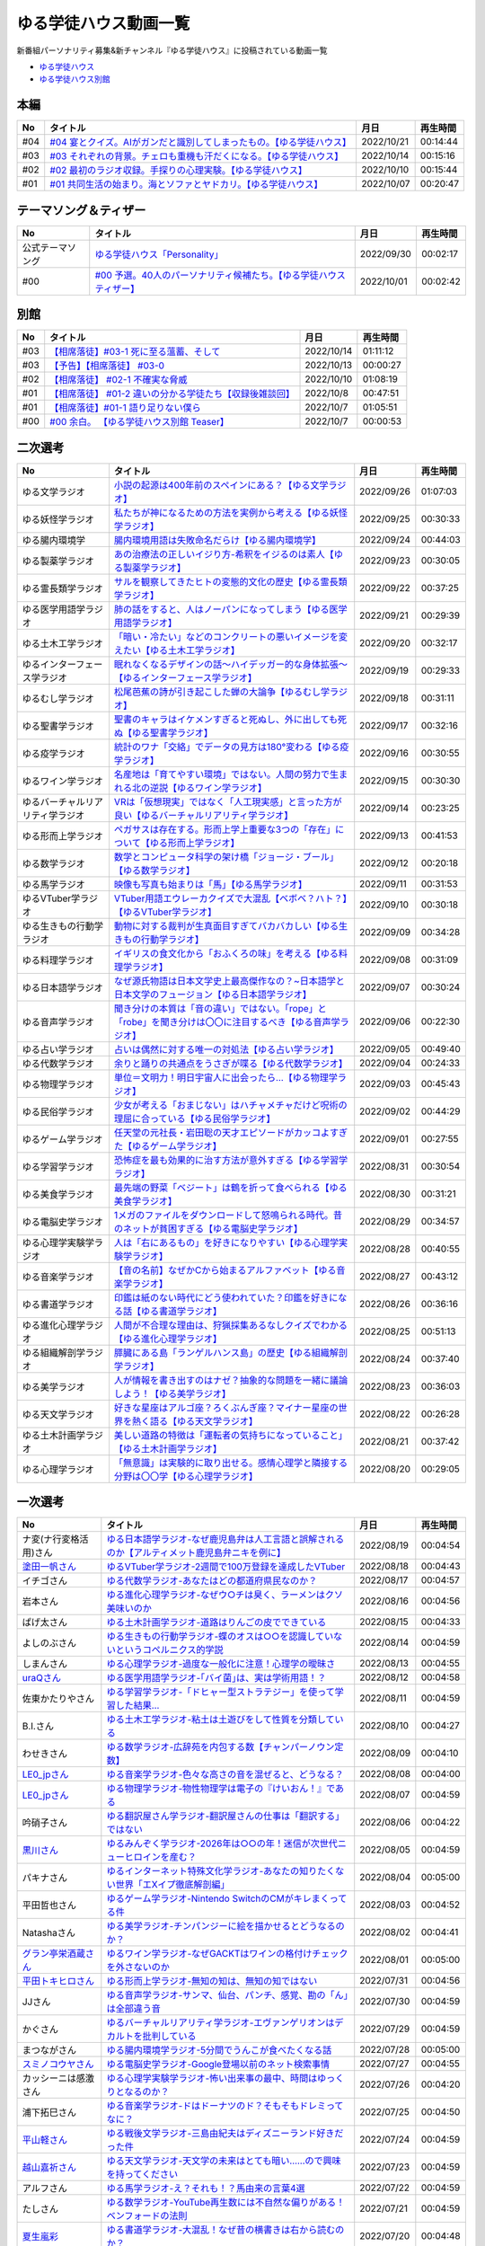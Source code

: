 ゆる学徒ハウス動画一覧
==============================================
新番組パーソナリティ募集&新チャンネル『ゆる学徒ハウス』に投稿されている動画一覧

* `ゆる学徒ハウス <https://www.youtube.com/channel/UCayn-KD-Qjwa8ppQJ50bEAw/videos>`_ 
* `ゆる学徒ハウス別館 <https://www.youtube.com/channel/UCpIKXghW7Z1vwyBmWXgrcBQ>`_ 

.. image:: https://pbs.twimg.com/media/Fe46ocJUcAEdl35?format=jpg&name=small
  :width: 30%

.. image:: https://pbs.twimg.com/media/FfDPtsfaAAAJ-HH?format=jpg&name=small
  :width: 30%

.. image:: https://pbs.twimg.com/media/FfSST23aMAAAlLg?format=jpg&name=small
  :width: 30%

本編
-----------------------------------
+-----+-------------------------------------------------------------------------+------------+----------+
| No  |                                タイトル                                 |    月日    | 再生時間 |
+=====+=========================================================================+============+==========+
| #04 | `#04 宴とクイズ。AIがガンだと識別してしまったもの。【ゆる学徒ハウス】`_ | 2022/10/21 | 00:14:44 |
+-----+-------------------------------------------------------------------------+------------+----------+
| #03 | `#03 それぞれの背景。チェロも重機も汗だくになる。【ゆる学徒ハウス】`_   | 2022/10/14 | 00:15:16 |
+-----+-------------------------------------------------------------------------+------------+----------+
| #02 | `#02 最初のラジオ収録。手探りの心理実験。【ゆる学徒ハウス】`_           | 2022/10/10 | 00:15:44 |
+-----+-------------------------------------------------------------------------+------------+----------+
| #01 | `#01 共同生活の始まり。海とソファとヤドカリ。【ゆる学徒ハウス】`_       | 2022/10/07 | 00:20:47 |
+-----+-------------------------------------------------------------------------+------------+----------+
.. _#01 共同生活の始まり。海とソファとヤドカリ。【ゆる学徒ハウス】: https://www.youtube.com/watch?v=8gFLjAc9L9k
.. _#02 最初のラジオ収録。手探りの心理実験。【ゆる学徒ハウス】: https://www.youtube.com/watch?v=PPr9X9rnRKY
.. _#03 それぞれの背景。チェロも重機も汗だくになる。【ゆる学徒ハウス】: https://www.youtube.com/watch?v=eFAf5-_aOqY
.. _#04 宴とクイズ。AIがガンだと識別してしまったもの。【ゆる学徒ハウス】: https://www.youtube.com/watch?v=T8y3dWG2lxs

テーマソング＆ティザー
-----------------------------------
+------------------+-----------------------------------------------------------------------+------------+----------+
|        No        |                               タイトル                                |    月日    | 再生時間 |
+==================+=======================================================================+============+==========+
| 公式テーマソング | `ゆる学徒ハウス「Personality」`_                                      | 2022/09/30 | 00:02:17 |
+------------------+-----------------------------------------------------------------------+------------+----------+
| #00              | `#00 予選。40人のパーソナリティ候補たち。【ゆる学徒ハウスティザー】`_ | 2022/10/01 | 00:02:42 |
+------------------+-----------------------------------------------------------------------+------------+----------+

.. _ゆる学徒ハウス「Personality」: https://www.youtube.com/watch?v=mDnPop7_6QM
.. _#00 予選。40人のパーソナリティ候補たち。【ゆる学徒ハウスティザー】: https://www.youtube.com/watch?v=4MIjlweOzEU

別館
----------------
+-----+------------------------------------------------------------+------------+----------+
| No  |                          タイトル                          |    月日    | 再生時間 |
+=====+============================================================+============+==========+
| #03 | `【相席落徒】#03-1 死に至る薀蓄、そして`_                  | 2022/10/14 | 01:11:12 |
+-----+------------------------------------------------------------+------------+----------+
| #03 | `【予告】【相席落徒】 #03-0`_                              | 2022/10/13 | 00:00:27 |
+-----+------------------------------------------------------------+------------+----------+
| #02 | `【相席落徒】 #02-1 不確実な脅威`_                         | 2022/10/10 | 01:08:19 |
+-----+------------------------------------------------------------+------------+----------+
| #01 | `【相席落徒】 #01-2 違いの分かる学徒たち【収録後雑談回】`_ | 2022/10/8  | 00:47:51 |
+-----+------------------------------------------------------------+------------+----------+
| #01 | `【相席落徒】#01-1 語り足りない僕ら`_                      | 2022/10/7  | 01:05:51 |
+-----+------------------------------------------------------------+------------+----------+
| #00 | `#00 余白。 【ゆる学徒ハウス別館 Teaser】`_                | 2022/10/7  | 00:00:53 |
+-----+------------------------------------------------------------+------------+----------+
.. _#00 余白。 【ゆる学徒ハウス別館 Teaser】: https://www.youtube.com/watch?v=YJuSwqaRCGg
.. _【相席落徒】#01-1 語り足りない僕ら: https://www.youtube.com/watch?v=q7HwaDGMZiA
.. _【相席落徒】 #01-2 違いの分かる学徒たち【収録後雑談回】: https://www.youtube.com/watch?v=Q8XuPwroiPo
.. _【相席落徒】 #02-1 不確実な脅威: https://www.youtube.com/watch?v=JdyaPPGyHvU
.. _【予告】【相席落徒】 #03-0: https://www.youtube.com/watch?v=https://youtu.be/B8_s5fVBHe8
.. _【相席落徒】#03-1 死に至る薀蓄、そして: https://www.youtube.com/watch?v=PI-RBmC8lYY


二次選考
----------------
+----------------------------------+---------------------------------------------------------------------------------------------------------------+------------+----------+
|                No                |                                                   タイトル                                                    |    月日    | 再生時間 |
+==================================+===============================================================================================================+============+==========+
| ゆる文学ラジオ                   | `小説の起源は400年前のスペインにある？【ゆる文学ラジオ】`_                                                    | 2022/09/26 | 01:07:03 |
+----------------------------------+---------------------------------------------------------------------------------------------------------------+------------+----------+
| ゆる妖怪学ラジオ                 | `私たちが神になるための方法を実例から考える【ゆる妖怪学ラジオ】`_                                             | 2022/09/25 | 00:30:33 |
+----------------------------------+---------------------------------------------------------------------------------------------------------------+------------+----------+
| ゆる腸内環境学                   | `腸内環境用語は失敗命名だらけ【ゆる腸内環境学】`_                                                             | 2022/09/24 | 00:44:03 |
+----------------------------------+---------------------------------------------------------------------------------------------------------------+------------+----------+
| ゆる製薬学ラジオ                 | `あの治療法の正しいイジり方-希釈をイジるのは素人【ゆる製薬学ラジオ】`_                                        | 2022/09/23 | 00:30:05 |
+----------------------------------+---------------------------------------------------------------------------------------------------------------+------------+----------+
| ゆる霊長類学ラジオ               | `サルを観察してきたヒトの変態的文化の歴史【ゆる霊長類学ラジオ】`_                                             | 2022/09/22 | 00:37:25 |
+----------------------------------+---------------------------------------------------------------------------------------------------------------+------------+----------+
| ゆる医学用語学ラジオ             | `肺の話をすると、人はノーパンになってしまう【ゆる医学用語学ラジオ】`_                                         | 2022/09/21 | 00:29:39 |
+----------------------------------+---------------------------------------------------------------------------------------------------------------+------------+----------+
| ゆる土木工学ラジオ               | `「暗い・冷たい」などのコンクリートの悪いイメージを変えたい【ゆる土木工学ラジオ】`_                           | 2022/09/20 | 00:32:17 |
+----------------------------------+---------------------------------------------------------------------------------------------------------------+------------+----------+
| ゆるインターフェース学ラジオ     | `眠れなくなるデザインの話〜ハイデッガー的な身体拡張〜【ゆるインターフェース学ラジオ】`_                       | 2022/09/19 | 00:29:33 |
+----------------------------------+---------------------------------------------------------------------------------------------------------------+------------+----------+
| ゆるむし学ラジオ                 | `松尾芭蕉の詩が引き起こした蝉の大論争【ゆるむし学ラジオ】`_                                                   | 2022/09/18 | 00:31:11 |
+----------------------------------+---------------------------------------------------------------------------------------------------------------+------------+----------+
| ゆる聖書学ラジオ                 | `聖書のキャラはイケメンすぎると死ぬし、外に出しても死ぬ【ゆる聖書学ラジオ】`_                                 | 2022/09/17 | 00:32:16 |
+----------------------------------+---------------------------------------------------------------------------------------------------------------+------------+----------+
| ゆる疫学ラジオ                   | `統計のワナ「交絡」でデータの見方は180°変わる【ゆる疫学ラジオ】`_                                             | 2022/09/16 | 00:30:55 |
+----------------------------------+---------------------------------------------------------------------------------------------------------------+------------+----------+
| ゆるワイン学ラジオ               | `名産地は「育てやすい環境」ではない。人間の努力で生まれる北の逆説【ゆるワイン学ラジオ】`_                     | 2022/09/15 | 00:30:30 |
+----------------------------------+---------------------------------------------------------------------------------------------------------------+------------+----------+
| ゆるバーチャルリアリティ学ラジオ | `VRは「仮想現実」ではなく「人工現実感」と言った方が良い【ゆるバーチャルリアリティ学ラジオ】`_                 | 2022/09/14 | 00:23:25 |
+----------------------------------+---------------------------------------------------------------------------------------------------------------+------------+----------+
| ゆる形而上学ラジオ               | `ペガサスは存在する。形而上学上重要な3つの「存在」について【ゆる形而上学ラジオ】`_                            | 2022/09/13 | 00:41:53 |
+----------------------------------+---------------------------------------------------------------------------------------------------------------+------------+----------+
| ゆる数学ラジオ                   | `数学とコンピュータ科学の架け橋「ジョージ・ブール」【ゆる数学ラジオ】`_                                       | 2022/09/12 | 00:20:18 |
+----------------------------------+---------------------------------------------------------------------------------------------------------------+------------+----------+
| ゆる馬学ラジオ                   | `映像も写真も始まりは「馬」【ゆる馬学ラジオ】`_                                                               | 2022/09/11 | 00:31:53 |
+----------------------------------+---------------------------------------------------------------------------------------------------------------+------------+----------+
| ゆるVTuber学ラジオ               | `VTuber用語エウレーカクイズで大混乱【ベボベ？ハト？】【ゆるVTuber学ラジオ】`_                                 | 2022/09/10 | 00:30:18 |
+----------------------------------+---------------------------------------------------------------------------------------------------------------+------------+----------+
| ゆる生きもの行動学ラジオ         | `動物に対する裁判が生真面目すぎてバカバカしい【ゆる生きもの行動学ラジオ】`_                                   | 2022/09/09 | 00:34:28 |
+----------------------------------+---------------------------------------------------------------------------------------------------------------+------------+----------+
| ゆる料理学ラジオ                 | `イギリスの食文化から「おふくろの味」を考える【ゆる料理学ラジオ】`_                                           | 2022/09/08 | 00:31:09 |
+----------------------------------+---------------------------------------------------------------------------------------------------------------+------------+----------+
| ゆる日本語学ラジオ               | `なぜ源氏物語は日本文学史上最高傑作なの？~日本語学と日本文学のフュージョン【ゆる日本語学ラジオ】`_            | 2022/09/07 | 00:30:24 |
+----------------------------------+---------------------------------------------------------------------------------------------------------------+------------+----------+
| ゆる音声学ラジオ                 | `聞き分けの本質は「音の違い」ではない。「rope」と「robe」を聞き分けは〇〇に注目するべき【ゆる音声学ラジオ】`_ | 2022/09/06 | 00:22:30 |
+----------------------------------+---------------------------------------------------------------------------------------------------------------+------------+----------+
| ゆる占い学ラジオ                 | `占いは偶然に対する唯一の対処法【ゆる占い学ラジオ】`_                                                         | 2022/09/05 | 00:49:40 |
+----------------------------------+---------------------------------------------------------------------------------------------------------------+------------+----------+
| ゆる代数学ラジオ                 | `余りと踊りの共通点をうさぎが喋る【ゆる代数学ラジオ】`_                                                       | 2022/09/04 | 00:24:33 |
+----------------------------------+---------------------------------------------------------------------------------------------------------------+------------+----------+
| ゆる物理学ラジオ                 | `単位＝文明力！明日宇宙人に出会ったら…【ゆる物理学ラジオ】`_                                                  | 2022/09/03 | 00:45:43 |
+----------------------------------+---------------------------------------------------------------------------------------------------------------+------------+----------+
| ゆる民俗学ラジオ                 | `少女が考える「おまじない」はハチャメチャだけど呪術の理屈に合っている【ゆる民俗学ラジオ】`_                   | 2022/09/02 | 00:44:29 |
+----------------------------------+---------------------------------------------------------------------------------------------------------------+------------+----------+
| ゆるゲーム学ラジオ               | `任天堂の元社長・岩田聡の天才エピソードがカッコよすぎた【ゆるゲーム学ラジオ】`_                               | 2022/09/01 | 00:27:55 |
+----------------------------------+---------------------------------------------------------------------------------------------------------------+------------+----------+
| ゆる学習学ラジオ                 | `恐怖症を最も効果的に治す方法が意外すぎる【ゆる学習学ラジオ】`_                                               | 2022/08/31 | 00:30:54 |
+----------------------------------+---------------------------------------------------------------------------------------------------------------+------------+----------+
| ゆる美食学ラジオ                 | `最先端の野菜「ベジート」は鶴を折って食べられる【ゆる美食学ラジオ】`_                                         | 2022/08/30 | 00:31:21 |
+----------------------------------+---------------------------------------------------------------------------------------------------------------+------------+----------+
| ゆる電脳史学ラジオ               | `1メガのファイルをダウンロードして怒鳴られる時代。昔のネットが貧困すぎる【ゆる電脳史学ラジオ】`_              | 2022/08/29 | 00:34:57 |
+----------------------------------+---------------------------------------------------------------------------------------------------------------+------------+----------+
| ゆる心理学実験学ラジオ           | `人は「右にあるもの」を好きになりやすい【ゆる心理学実験学ラジオ】`_                                           | 2022/08/28 | 00:40:55 |
+----------------------------------+---------------------------------------------------------------------------------------------------------------+------------+----------+
| ゆる音楽学ラジオ                 | `【音の名前】なぜかCから始まるアルファベット【ゆる音楽学ラジオ】`_                                            | 2022/08/27 | 00:43:12 |
+----------------------------------+---------------------------------------------------------------------------------------------------------------+------------+----------+
| ゆる書道学ラジオ                 | `印鑑は紙のない時代にどう使われていた？印鑑を好きになる話【ゆる書道学ラジオ】`_                               | 2022/08/26 | 00:36:16 |
+----------------------------------+---------------------------------------------------------------------------------------------------------------+------------+----------+
| ゆる進化心理学ラジオ             | `人間が不合理な理由は、狩猟採集あるなしクイズでわかる【ゆる進化心理学ラジオ】`_                               | 2022/08/25 | 00:51:13 |
+----------------------------------+---------------------------------------------------------------------------------------------------------------+------------+----------+
| ゆる組織解剖学ラジオ             | `膵臓にある島「ランゲルハンス島」の歴史【ゆる組織解剖学ラジオ】`_                                             | 2022/08/24 | 00:37:40 |
+----------------------------------+---------------------------------------------------------------------------------------------------------------+------------+----------+
| ゆる美学ラジオ                   | `人が情報を書き出すのはナゼ？抽象的な問題を一緒に議論しよう！【ゆる美学ラジオ】`_                             | 2022/08/23 | 00:36:03 |
+----------------------------------+---------------------------------------------------------------------------------------------------------------+------------+----------+
| ゆる天文学ラジオ                 | `好きな星座はアルゴ座？ろくぶんぎ座？マイナー星座の世界を熱く語る【ゆる天文学ラジオ】`_                       | 2022/08/22 | 00:26:28 |
+----------------------------------+---------------------------------------------------------------------------------------------------------------+------------+----------+
| ゆる土木計画学ラジオ             | `美しい道路の特徴は「運転者の気持ちになっていること」【ゆる土木計画学ラジオ】`_                               | 2022/08/21 | 00:37:42 |
+----------------------------------+---------------------------------------------------------------------------------------------------------------+------------+----------+
| ゆる心理学ラジオ                 | `「無意識」は実験的に取り出せる。感情心理学と隣接する分野は〇〇学【ゆる心理学ラジオ】`_                       | 2022/08/20 | 00:29:05 |
+----------------------------------+---------------------------------------------------------------------------------------------------------------+------------+----------+

.. _「無意識」は実験的に取り出せる。感情心理学と隣接する分野は〇〇学【ゆる心理学ラジオ】: https://www.youtube.com/watch?v=9c7Q6xODGrY
.. _美しい道路の特徴は「運転者の気持ちになっていること」【ゆる土木計画学ラジオ】: https://www.youtube.com/watch?v=gx-0TiSd4Dk
.. _好きな星座はアルゴ座？ろくぶんぎ座？マイナー星座の世界を熱く語る【ゆる天文学ラジオ】: https://www.youtube.com/watch?v=-k9-NZPofmI
.. _人が情報を書き出すのはナゼ？抽象的な問題を一緒に議論しよう！【ゆる美学ラジオ】: https://www.youtube.com/watch?v=rC0SpFpe3xQ
.. _膵臓にある島「ランゲルハンス島」の歴史【ゆる組織解剖学ラジオ】: https://www.youtube.com/watch?v=Xp24ILW7cI8
.. _人間が不合理な理由は、狩猟採集あるなしクイズでわかる【ゆる進化心理学ラジオ】: https://www.youtube.com/watch?v=j-VGpQpHQ2k
.. _印鑑は紙のない時代にどう使われていた？印鑑を好きになる話【ゆる書道学ラジオ】: https://www.youtube.com/watch?v=_IWN2ADx3ks
.. _【音の名前】なぜかCから始まるアルファベット【ゆる音楽学ラジオ】: https://www.youtube.com/watch?v=sHmzOaG5xzg
.. _人は「右にあるもの」を好きになりやすい【ゆる心理学実験学ラジオ】: https://www.youtube.com/watch?v=_to-6PpSv7M
.. _1メガのファイルをダウンロードして怒鳴られる時代。昔のネットが貧困すぎる【ゆる電脳史学ラジオ】: https://www.youtube.com/watch?v=tIW3tAFdTcs
.. _最先端の野菜「ベジート」は鶴を折って食べられる【ゆる美食学ラジオ】: https://www.youtube.com/watch?v=jflAPhksN2c
.. _恐怖症を最も効果的に治す方法が意外すぎる【ゆる学習学ラジオ】: https://www.youtube.com/watch?v=M8ULY6QOXzg
.. _任天堂の元社長・岩田聡の天才エピソードがカッコよすぎた【ゆるゲーム学ラジオ】: https://www.youtube.com/watch?v=DFuy5KLH42E
.. _少女が考える「おまじない」はハチャメチャだけど呪術の理屈に合っている【ゆる民俗学ラジオ】: https://www.youtube.com/watch?v=nXL47bVEcho
.. _単位＝文明力！明日宇宙人に出会ったら…【ゆる物理学ラジオ】: https://www.youtube.com/watch?v=FJJ7Xd7V8HY
.. _余りと踊りの共通点をうさぎが喋る【ゆる代数学ラジオ】: https://www.youtube.com/watch?v=wEgL6SvpjsQ
.. _占いは偶然に対する唯一の対処法【ゆる占い学ラジオ】: https://www.youtube.com/watch?v=oQpafzUCuas
.. _聞き分けの本質は「音の違い」ではない。「rope」と「robe」を聞き分けは〇〇に注目するべき【ゆる音声学ラジオ】: https://www.youtube.com/watch?v=eobvMYCV6uY
.. _なぜ源氏物語は日本文学史上最高傑作なの？~日本語学と日本文学のフュージョン【ゆる日本語学ラジオ】: https://www.youtube.com/watch?v=3TJldZBgEXo
.. _イギリスの食文化から「おふくろの味」を考える【ゆる料理学ラジオ】: https://www.youtube.com/watch?v=Dl2tE72fTqU
.. _動物に対する裁判が生真面目すぎてバカバカしい【ゆる生きもの行動学ラジオ】: https://www.youtube.com/watch?v=8BXlOJHNWak
.. _VTuber用語エウレーカクイズで大混乱【ベボベ？ハト？】【ゆるVTuber学ラジオ】: https://www.youtube.com/watch?v=QeYYPhEAA74
.. _映像も写真も始まりは「馬」【ゆる馬学ラジオ】: https://www.youtube.com/watch?v=Q7ZZmOFFdMs
.. _数学とコンピュータ科学の架け橋「ジョージ・ブール」【ゆる数学ラジオ】: https://www.youtube.com/watch?v=FR0Byp5G1mE
.. _ペガサスは存在する。形而上学上重要な3つの「存在」について【ゆる形而上学ラジオ】: https://www.youtube.com/watch?v=HqayckgxL6g
.. _VRは「仮想現実」ではなく「人工現実感」と言った方が良い【ゆるバーチャルリアリティ学ラジオ】: https://www.youtube.com/watch?v=_Tbl99ehrQU
.. _名産地は「育てやすい環境」ではない。人間の努力で生まれる北の逆説【ゆるワイン学ラジオ】: https://www.youtube.com/watch?v=CPS5-VHwH9w
.. _統計のワナ「交絡」でデータの見方は180°変わる【ゆる疫学ラジオ】: https://www.youtube.com/watch?v=1gKf_lX0-ek
.. _聖書のキャラはイケメンすぎると死ぬし、外に出しても死ぬ【ゆる聖書学ラジオ】: https://www.youtube.com/watch?v=dYzEi9JHV4c
.. _松尾芭蕉の詩が引き起こした蝉の大論争【ゆるむし学ラジオ】: https://www.youtube.com/watch?v=ZLC8B0wbzI0
.. _眠れなくなるデザインの話〜ハイデッガー的な身体拡張〜【ゆるインターフェース学ラジオ】: https://www.youtube.com/watch?v=Y3VZTKETJAA
.. _「暗い・冷たい」などのコンクリートの悪いイメージを変えたい【ゆる土木工学ラジオ】: https://www.youtube.com/watch?v=yWnZbpasBYY
.. _肺の話をすると、人はノーパンになってしまう【ゆる医学用語学ラジオ】: https://www.youtube.com/watch?v=Cf1zjAoBG_o
.. _サルを観察してきたヒトの変態的文化の歴史【ゆる霊長類学ラジオ】: https://www.youtube.com/watch?v=JF3guuo5M78
.. _あの治療法の正しいイジり方-希釈をイジるのは素人【ゆる製薬学ラジオ】: https://www.youtube.com/watch?v=iHtJIaWF9TU
.. _腸内環境用語は失敗命名だらけ【ゆる腸内環境学】: https://www.youtube.com/watch?v=i_OClS_JUpY
.. _私たちが神になるための方法を実例から考える【ゆる妖怪学ラジオ】: https://www.youtube.com/watch?v=g2iHodH-8AE
.. _小説の起源は400年前のスペインにある？【ゆる文学ラジオ】: https://www.youtube.com/watch?v=8iKkqvfbzps


一次選考
----------------

+----------------------------+--------------------------------------------------------------------------------------------------+------------+----------+
|             No             |                                             タイトル                                             |    月日    | 再生時間 |
+============================+==================================================================================================+============+==========+
| ナ変(ナ行変格活用)さん     | `ゆる日本語学ラジオ-なぜ鹿児島弁は人工言語と誤解されるのか【アルティメット鹿児島弁ニキを例に】`_ | 2022/08/19 | 00:04:54 |
+----------------------------+--------------------------------------------------------------------------------------------------+------------+----------+
| `塗田一帆さん`_            | `ゆるVTuber学ラジオ-2週間で100万登録を達成したVTuber`_                                           | 2022/08/18 | 00:04:43 |
+----------------------------+--------------------------------------------------------------------------------------------------+------------+----------+
| イチゴさん                 | `ゆる代数学ラジオ-あなたはどの都道府県民なのか？`_                                               | 2022/08/17 | 00:04:57 |
+----------------------------+--------------------------------------------------------------------------------------------------+------------+----------+
| 岩本さん                   | `ゆる進化心理学ラジオ-なぜウ○チは臭く、ラーメンはクソ美味いのか`_                                | 2022/08/16 | 00:04:56 |
+----------------------------+--------------------------------------------------------------------------------------------------+------------+----------+
| ぱげ太さん                 | `ゆる土木計画学ラジオ-道路はりんごの皮でできている`_                                             | 2022/08/15 | 00:04:33 |
+----------------------------+--------------------------------------------------------------------------------------------------+------------+----------+
| よしのぶさん               | `ゆる生きもの行動学ラジオ-蝶のオスは○○を認識していないというコペルニクス的学説`_                 | 2022/08/14 | 00:04:59 |
+----------------------------+--------------------------------------------------------------------------------------------------+------------+----------+
| しまんさん                 | `ゆる心理学ラジオ-過度な一般化に注意！心理学の曖昧さ`_                                           | 2022/08/13 | 00:04:55 |
+----------------------------+--------------------------------------------------------------------------------------------------+------------+----------+
| `uraQさん`_                | `ゆる医学用語学ラジオ-｢バイ菌｣は、実は学術用語！？`_                                             | 2022/08/12 | 00:04:58 |
+----------------------------+--------------------------------------------------------------------------------------------------+------------+----------+
| 佐東かたりやさん           | `ゆる学習学ラジオ-「ドヒャー型ストラテジー」を使って学習した結果…`_                              | 2022/08/11 | 00:04:59 |
+----------------------------+--------------------------------------------------------------------------------------------------+------------+----------+
| B.I.さん                   | `ゆる土木工学ラジオ-粘土は土遊びをして性質を分類している`_                                       | 2022/08/10 | 00:04:27 |
+----------------------------+--------------------------------------------------------------------------------------------------+------------+----------+
| わせきさん                 | `ゆる数学ラジオ-広辞苑を内包する数【チャンパーノウン定数】`_                                     | 2022/08/09 | 00:04:10 |
+----------------------------+--------------------------------------------------------------------------------------------------+------------+----------+
| `LE0_jpさん`_              | `ゆる音楽学ラジオ-色々な高さの音を混ぜると、どうなる？`_                                         | 2022/08/08 | 00:04:00 |
+----------------------------+--------------------------------------------------------------------------------------------------+------------+----------+
| `LE0_jpさん`_              | `ゆる物理学ラジオ-物性物理学は電子の『けいおん！』である`_                                       | 2022/08/07 | 00:04:59 |
+----------------------------+--------------------------------------------------------------------------------------------------+------------+----------+
| 吟硝子さん                 | `ゆる翻訳屋さん学ラジオ-翻訳屋さんの仕事は「翻訳する」ではない`_                                 | 2022/08/06 | 00:04:22 |
+----------------------------+--------------------------------------------------------------------------------------------------+------------+----------+
| `黒川さん`_                | `ゆるみんぞく学ラジオ-2026年は○○の年！迷信が次世代ニューヒロインを産む？`_                       | 2022/08/05 | 00:04:59 |
+----------------------------+--------------------------------------------------------------------------------------------------+------------+----------+
| パキナさん                 | `ゆるインターネット特殊文化学ラジオ-あなたの知りたくない世界「エXイプ徹底解剖編」`_              | 2022/08/04 | 00:05:00 |
+----------------------------+--------------------------------------------------------------------------------------------------+------------+----------+
| 平田哲也さん               | `ゆるゲーム学ラジオ-Nintendo SwitchのCMがキレまくってる件`_                                      | 2022/08/03 | 00:04:52 |
+----------------------------+--------------------------------------------------------------------------------------------------+------------+----------+
| Natashaさん                | `ゆる美学ラジオ-チンパンジーに絵を描かせるとどうなるのか？`_                                     | 2022/08/02 | 00:04:41 |
+----------------------------+--------------------------------------------------------------------------------------------------+------------+----------+
| `グラン亭栄酒蔵さん`_      | `ゆるワイン学ラジオ-なぜGACKTはワインの格付けチェックを外さないのか`_                            | 2022/08/01 | 00:05:00 |
+----------------------------+--------------------------------------------------------------------------------------------------+------------+----------+
| `平田トキヒロさん`_        | `ゆる形而上学ラジオ-無知の知は、無知の知ではない`_                                               | 2022/07/31 | 00:04:56 |
+----------------------------+--------------------------------------------------------------------------------------------------+------------+----------+
| JJさん                     | `ゆる音声学ラジオ-サンマ、仙台、パンチ、感覚、勘の「ん」は全部違う音`_                           | 2022/07/30 | 00:04:59 |
+----------------------------+--------------------------------------------------------------------------------------------------+------------+----------+
| かぐさん                   | `ゆるバーチャルリアリティ学ラジオ-エヴァンゲリオンはデカルトを批判している`_                     | 2022/07/29 | 00:04:59 |
+----------------------------+--------------------------------------------------------------------------------------------------+------------+----------+
| まつながさん               | `ゆる腸内環境学ラジオ-5分間でうんこが食べたくなる話`_                                            | 2022/07/28 | 00:05:00 |
+----------------------------+--------------------------------------------------------------------------------------------------+------------+----------+
| `スミノコウヤさん`_        | `ゆる電脳史学ラジオ-Google登場以前のネット検索事情`_                                             | 2022/07/27 | 00:04:55 |
+----------------------------+--------------------------------------------------------------------------------------------------+------------+----------+
| カッシーニは感激さん       | `ゆる心理学実験学ラジオ-怖い出来事の最中、時間はゆっくりとなるのか？`_                           | 2022/07/26 | 00:04:20 |
+----------------------------+--------------------------------------------------------------------------------------------------+------------+----------+
| 浦下拓巳さん               | `ゆる音楽学ラジオ-ドはドーナツのド？そもそもドレミってなに？`_                                   | 2022/07/25 | 00:04:50 |
+----------------------------+--------------------------------------------------------------------------------------------------+------------+----------+
| `平山軽さん`_              | `ゆる戦後文学ラジオ-三島由紀夫はディズニーランド好きだった件`_                                   | 2022/07/24 | 00:04:59 |
+----------------------------+--------------------------------------------------------------------------------------------------+------------+----------+
| `越山嘉祈さん`_            | `ゆる天文学ラジオ-天文学の未来はとても暗い……ので興味を持ってください`_                           | 2022/07/23 | 00:04:59 |
+----------------------------+--------------------------------------------------------------------------------------------------+------------+----------+
| アルフさん                 | `ゆる馬学ラジオ-え？それも！？馬由来の言葉4選`_                                                  | 2022/07/22 | 00:04:59 |
+----------------------------+--------------------------------------------------------------------------------------------------+------------+----------+
| たしさん                   | `ゆる数学ラジオ-YouTube再生数には不自然な偏りがある！ベンフォードの法則`_                        | 2022/07/21 | 00:04:59 |
+----------------------------+--------------------------------------------------------------------------------------------------+------------+----------+
| `夏生嵐彩`_                | `ゆる書道学ラジオ-大混乱！なぜ昔の横書きは右から読むのか？`_                                     | 2022/07/20 | 00:04:48 |
+----------------------------+--------------------------------------------------------------------------------------------------+------------+----------+
| Romoさん                   | `ゆる組織解剖学ラジオ-君の膵臓をたべたい【消化器官4】`_                                          | 2022/06/30 | 00:04:58 |
+----------------------------+--------------------------------------------------------------------------------------------------+------------+----------+
| `ケイさん`_                | `ゆる料理学ラジオ-イギリスのメシマズは人類の最先端である`_                                       | 2022/06/29 | 00:04:50 |
+----------------------------+--------------------------------------------------------------------------------------------------+------------+----------+
| `もりふじさん`_            | `ゆる疫学ラジオ-日清戦争・日露戦争で30000人以上の死者を出したある病気とは？`_                    | 2022/06/28 | 00:04:59 |
+----------------------------+--------------------------------------------------------------------------------------------------+------------+----------+
| マナミさん                 | `ゆる占い学ラジオ-石川啄木の○指は長かったかもしれない`_                                          | 2022/06/27 | 00:04:55 |
+----------------------------+--------------------------------------------------------------------------------------------------+------------+----------+
| うめさん                   | `ゆる美食学ラジオ-スーパーフード「デーツ」がおたふくソースに使われた理由`_                       | 2022/06/26 | 00:04:55 |
+----------------------------+--------------------------------------------------------------------------------------------------+------------+----------+
| QLOうにさん                | `ゆるデザイン学ラジオ-オブジェクト指向で解決!?ビュッフェのUXを考えてみた`_                       | 2022/06/25 | 00:04:41 |
+----------------------------+--------------------------------------------------------------------------------------------------+------------+----------+
| あんとれさん               | `ゆる虫学ラジオｰ世界初の有人飛行は、ライト兄弟ではなく日本人だったかもしれない`_                 | 2022/06/23 | 00:04:35 |
+----------------------------+--------------------------------------------------------------------------------------------------+------------+----------+
| 吉田さん                   | `ゆる妖怪学ラジオ-夏場に誰もが抱えるあの悩みを解決！`_                                           | 2022/06/19 | 00:04:48 |
+----------------------------+--------------------------------------------------------------------------------------------------+------------+----------+
| `小林拓馬さん`_            | `ゆる聖書学ラジオ-聖書はキリスト教のルールブックじゃない！`_                                     | 2022/06/18 | 00:04:57 |
+----------------------------+--------------------------------------------------------------------------------------------------+------------+----------+
| `pangorilla坂井直也さん`_  | `ゆる霊長類学ラジオ-サルだけじゃない！言語学にも通じる霊長類学`_                                 | 2022/05/25 | 00:04:57 |
+----------------------------+--------------------------------------------------------------------------------------------------+------------+----------+
| `ゆきさん`_                | `ゆる製薬学ラジオ-副作用と副反応は別物！主作用と副作用が入れ替わったあの薬`_                     | 2022/05/25 | 00:04:23 |
+----------------------------+--------------------------------------------------------------------------------------------------+------------+----------+
| `リップグリップ`_ 岩永さん | `ゆる変な法律学ラジオ-「女性はズボンを履いてはならない」に込められた想い`_                       | 2022/05/16 | 00:05:00 |
+----------------------------+--------------------------------------------------------------------------------------------------+------------+----------+

.. _平田トキヒロさん: https://twitter.com/yuru_philo
.. _pangorilla坂井直也さん: https://twitter.com/pangorilla
.. _LE0_jpさん: https://twitter.com/LE0_jp
.. _ケイさん: https://twitter.com/listen328
.. _黒川さん: https://twitter.com/yuru_KuroK
.. _もりふじさん: https://twitter.com/morifuji_eki
.. _平山軽さん: https://twitter.com/kumomajin
.. _uraQさん: https://twitter.com/ura_Q
.. _塗田一帆さん: https://www.youtube.com/c/NurutaChannel/videos
.. _グラン亭栄酒蔵さん: https://www.youtube.com/channel/UCwmmhfC_rnkF8mriWCxD7tg
.. _スミノコウヤさん: https://twitter.com/smnky_
.. _越山嘉祈さん: https://twitter.com/tabehoJ
.. _ゆきさん: https://www.youtube.com/channel/UCGq8bcrClALo_SRIvaqxdNg
.. _小林拓馬さん: https://www.youtube.com/c/IsraelKumaCloudChurch
.. _リップグリップ: https://www.youtube.com/channel/UCi9Ek4Ghi2OtrHmfCR3VLMw
.. _夏生嵐彩: https://www.youtube.com/channel/UCX3E9sOROBlY2lFC1RqFFhw/featured
.. _ゆる変な法律学ラジオ-「女性はズボンを履いてはならない」に込められた想い: https://www.youtube.com/watch?v=LvX9hYm3DU8
.. _ゆる霊長類学ラジオ-サルだけじゃない！言語学にも通じる霊長類学: https://www.youtube.com/watch?v=MwPEDEBR-WA
.. _ゆる製薬学ラジオ-副作用と副反応は別物！主作用と副作用が入れ替わったあの薬: https://www.youtube.com/watch?v=Q56ZI66bS5E
.. _ゆる聖書学ラジオ-聖書はキリスト教のルールブックじゃない！: https://www.youtube.com/watch?v=JjEAQmu44Ng
.. _ゆる妖怪学ラジオ-夏場に誰もが抱えるあの悩みを解決！: https://www.youtube.com/watch?v=7U_v1jM6Tco
.. _ゆる虫学ラジオｰ世界初の有人飛行は、ライト兄弟ではなく日本人だったかもしれない: https://www.youtube.com/watch?v=QPlQq3rI6as
.. _ゆるデザイン学ラジオ-オブジェクト指向で解決!?ビュッフェのUXを考えてみた: https://www.youtube.com/watch?v=ADITAkEMhjs
.. _ゆる美食学ラジオ-スーパーフード「デーツ」がおたふくソースに使われた理由: https://www.youtube.com/watch?v=KRZlB90lmdw
.. _ゆる占い学ラジオ-石川啄木の○指は長かったかもしれない: https://www.youtube.com/watch?v=-qqTlVzQ4iI
.. _ゆる疫学ラジオ-日清戦争・日露戦争で30000人以上の死者を出したある病気とは？: https://www.youtube.com/watch?v=e6zDEf-eXiE
.. _ゆる料理学ラジオ-イギリスのメシマズは人類の最先端である: https://www.youtube.com/watch?v=nl91wVUG4J8
.. _ゆる組織解剖学ラジオ-君の膵臓をたべたい【消化器官4】: https://www.youtube.com/watch?v=axhsYUHIXBI
.. _ゆる書道学ラジオ-大混乱！なぜ昔の横書きは右から読むのか？: https://www.youtube.com/watch?v=1kyONR3C7wE
.. _ゆる数学ラジオ-YouTube再生数には不自然な偏りがある！ベンフォードの法則: https://www.youtube.com/watch?v=g7A8Gqp9Pkk
.. _ゆる馬学ラジオ-え？それも！？馬由来の言葉4選: https://www.youtube.com/watch?v=le2DXvSKfXQ
.. _ゆる天文学ラジオ-天文学の未来はとても暗い……ので興味を持ってください: https://www.youtube.com/watch?v=izvmXHz_Kb8
.. _ゆる戦後文学ラジオ-三島由紀夫はディズニーランド好きだった件: https://www.youtube.com/watch?v=V5XSdPGmbJ4
.. _ゆる音楽学ラジオ-ドはドーナツのド？そもそもドレミってなに？: https://www.youtube.com/watch?v=NgaJOXOpZ54
.. _ゆる心理学実験学ラジオ-怖い出来事の最中、時間はゆっくりとなるのか？: https://www.youtube.com/watch?v=4HKeSRNXzYE
.. _ゆる電脳史学ラジオ-Google登場以前のネット検索事情: https://www.youtube.com/watch?v=dExV_5Bw1X4
.. _ゆる腸内環境学ラジオ-5分間でうんこが食べたくなる話: https://www.youtube.com/watch?v=oOm0ydb88-o
.. _ゆるバーチャルリアリティ学ラジオ-エヴァンゲリオンはデカルトを批判している: https://www.youtube.com/watch?v=jtMpg4xCxEc
.. _ゆる音声学ラジオ-サンマ、仙台、パンチ、感覚、勘の「ん」は全部違う音: https://www.youtube.com/watch?v=E6t1BHIUxBE
.. _ゆる形而上学ラジオ-無知の知は、無知の知ではない: https://www.youtube.com/watch?v=AwAlonOmjZQ
.. _ゆるワイン学ラジオ-なぜGACKTはワインの格付けチェックを外さないのか: https://www.youtube.com/watch?v=E-AtJ4zalzc
.. _ゆる美学ラジオ-チンパンジーに絵を描かせるとどうなるのか？: https://www.youtube.com/watch?v=Bt1XqeYol6U
.. _ゆるゲーム学ラジオ-Nintendo SwitchのCMがキレまくってる件: https://www.youtube.com/watch?v=nEtxVdpd0UY
.. _ゆるインターネット特殊文化学ラジオ-あなたの知りたくない世界「エXイプ徹底解剖編」: https://www.youtube.com/watch?v=ruoCwSs40jc
.. _ゆるみんぞく学ラジオ-2026年は○○の年！迷信が次世代ニューヒロインを産む？: https://www.youtube.com/watch?v=pfe9_QQNdYo
.. _ゆる翻訳屋さん学ラジオ-翻訳屋さんの仕事は「翻訳する」ではない: https://www.youtube.com/watch?v=ow6_ZDz73os
.. _ゆる物理学ラジオ-物性物理学は電子の『けいおん！』である: https://www.youtube.com/watch?v=cLMDtfAfKRQ
.. _ゆる音楽学ラジオ-色々な高さの音を混ぜると、どうなる？: https://www.youtube.com/watch?v=CoytsVHRY4o
.. _ゆる数学ラジオ-広辞苑を内包する数【チャンパーノウン定数】: https://www.youtube.com/watch?v=R7b-9-uHKUk
.. _ゆる土木工学ラジオ-粘土は土遊びをして性質を分類している: https://www.youtube.com/watch?v=1iG_jWSMXfM
.. _ゆる学習学ラジオ-「ドヒャー型ストラテジー」を使って学習した結果…: https://www.youtube.com/watch?v=texzNh8qu0g
.. _ゆる医学用語学ラジオ-｢バイ菌｣は、実は学術用語！？: https://www.youtube.com/watch?v=3T0i7T1B13A
.. _ゆる心理学ラジオ-過度な一般化に注意！心理学の曖昧さ: https://www.youtube.com/watch?v=hH7KxAZa_aE
.. _ゆる生きもの行動学ラジオ-蝶のオスは○○を認識していないというコペルニクス的学説: https://www.youtube.com/watch?v=4QrFf5-a41w
.. _ゆる土木計画学ラジオ-道路はりんごの皮でできている: https://www.youtube.com/watch?v=kP7GtKQwxy8
.. _ゆる進化心理学ラジオ-なぜウ○チは臭く、ラーメンはクソ美味いのか: https://www.youtube.com/watch?v=aD0JeH9JvEw
.. _ゆる代数学ラジオ-あなたはどの都道府県民なのか？: https://www.youtube.com/watch?v=5V1DoyjPzSA
.. _ゆるVTuber学ラジオ-2週間で100万登録を達成したVTuber: https://www.youtube.com/watch?v=1DppEDXFe50
.. _ゆる日本語学ラジオ-なぜ鹿児島弁は人工言語と誤解されるのか【アルティメット鹿児島弁ニキを例に】: https://www.youtube.com/watch?v=x6A_AsjTGMo


落選組
----------------

+--------------+--------------------------------------------------------------------------------------------------+------------+----------+
|      No      |                                             タイトル                                             |    月日    | 再生時間 |
+==============+==================================================================================================+============+==========+
| タナカ裕一   | `ゆるポピュラー音楽学ラジオ（仮） `_                                                             | 2022/07/29 | 00:05:00 |
+--------------+--------------------------------------------------------------------------------------------------+------------+----------+
| 武市たけっち | `ゆる童貞恋愛工学ラジオ　ー非モテコミット論は運命の前に無力であるー　[#ゆる学徒ハウス／落選組]`_ | 2022/07/17 | 00:04:04 |
+--------------+--------------------------------------------------------------------------------------------------+------------+----------+
| 佐野太郎     | `【ゆる学徒ハウス落選】コンピューター将棋ラジオ`_ ⇒ `敗因分析`_                                  | 2022/07/18 | 00:04:57 |
+--------------+--------------------------------------------------------------------------------------------------+------------+----------+

.. _【ゆる学徒ハウス落選】コンピューター将棋ラジオ: https://www.youtube.com/watch?v=E17wQNyPqYc
.. _ゆる童貞恋愛工学ラジオ　ー非モテコミット論は運命の前に無力であるー　[#ゆる学徒ハウス／落選組]: https://www.youtube.com/watch?v=Xu-PCBOZdwE
.. _ゆるポピュラー音楽学ラジオ（仮） : https://www.youtube.com/watch?v=iYUoDmYqMB8&t=2123s

.. _敗因分析: https://note.com/sano192/n/ndc586b4bde48